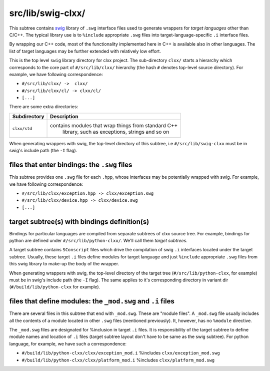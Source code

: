 src/lib/swig-clxx/
```````````````````

This subtree contains swig_ library of ``.swg`` interface files used to
generate wrappers for *target languages* other than C/C++. The typical library
use is to ``%include`` appropriate ``.swg`` files into target-language-specific
``.i`` interface files.

By wrapping our C++ code, most of the functionality implemented here in C++ is
available also in other languages. The list of target languages may be further
extended with relatively low effort.

This is the top level ``swig`` library directory for clxx project. The
sub-directory ``clxx/`` starts a hierarchy which corresponds to the core part
of ``#/src/lib/clxx/`` hierarchy (the hash ``#`` denotes top-level source
directory). For example, we have following correspondence:

- ``#/src/lib/clxx/ ->  clxx/``
- ``#/src/lib/clxx/cl/ -> clxx/cl/``
- ``[...]``

There are some extra directories:

==================== ========================================================
Subdirectory          Description
==================== ========================================================
``clxx/std``         contains modules that wrap things from standard C++
                      library, such as exceptions, strings and so on
==================== ========================================================

When generating wrappers with swig, the top-level directory of this subtree, i.e
``#/src/lib/swig-clxx`` must be in swig's include path (the ``-I`` flag).

files that enter bindings: the ``.swg`` files
:::::::::::::::::::::::::::::::::::::::::::::

This subtree provides one ``.swg`` file for each ``.hpp``, whose interfaces may
be potentially wrapped with swig. For example, we have following
correspondence:

- ``#/src/lib/clxx/exception.hpp -> clxx/exception.swg``
- ``#/src/lib/clxx/device.hpp -> clxx/device.swg``
- ``[...]``

target subtree(s) with bindings definition(s)
:::::::::::::::::::::::::::::::::::::::::::::

Bindings for particular languages are compiled from separate subtrees of clxx 
source tree. For example, bindings for python are defined under
``#/src/lib/python-clxx/``. We'll call them  *target subtrees*.

A target subtree contains ``SConscript`` files which drive the compilation of
swig ``.i`` interfaces located under the target subtree. Usually, these target
``.i`` files define modules for target language and just ``%include``
appropriate ``.swg`` files from this swig library to make-up the body of the
wrapper.

When generating wrappers with swig, the top-level directory of the target
tree (``#/src/lib/python-clxx``, for example) must be in swig's include path
(the ``-I`` flag). The same applies to it's corresponding directory in variant
dir (``#/build/lib/python-clxx`` for example).

files that define modules: the ``_mod.swg`` and ``.i`` files
::::::::::::::::::::::::::::::::::::::::::::::::::::::::::::

There are several files in this subtree that end with ``_mod.swg``. These are
"module files". A ``_mod.swg`` file usually includes all the contents of a
module located in other ``.swg`` files (mentioned previously). It, however, has
no ``%module`` directive.

The ``_mod.swg`` files are designated for %inclusion in target ``.i`` files.
It is responsibility of the target subtree to define module names and location of
``.i`` files (target subtree layout don't have to be same as the swig
subtree). For python language, for example, we have such a correspondence:

- ``#/build/lib/python-clxx/clxx/exception_mod.i`` %includes
  ``clxx/exception_mod.swg``
- ``#/build/lib/python-clxx/clxx/platform_mod.i`` %includes
  ``clxx/platform_mod.swg``

.. _swig: https://swig.org

.. <!--- vim: set expandtab tabstop=2 shiftwidth=2 syntax=rst: -->
